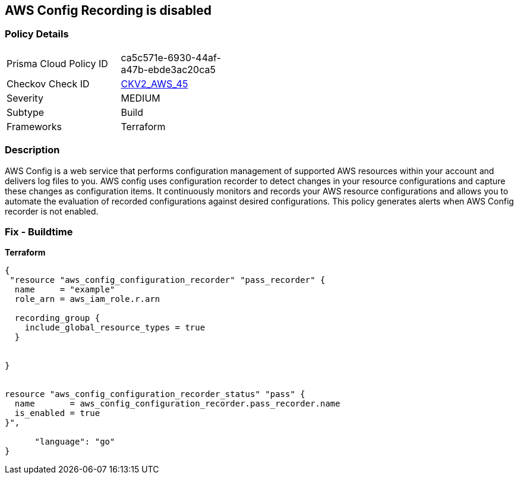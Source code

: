 == AWS Config Recording is disabled


=== Policy Details 

[width=45%]
[cols="1,1"]
|=== 
|Prisma Cloud Policy ID 
| ca5c571e-6930-44af-a47b-ebde3ac20ca5

|Checkov Check ID 
| https://github.com/bridgecrewio/checkov/blob/main/checkov/terraform/checks/graph_checks/aws/AWSConfigRecorderEnabled.yaml[CKV2_AWS_45]

|Severity
|MEDIUM

|Subtype
|Build
//Run

|Frameworks
|Terraform

|=== 



=== Description 


AWS Config is a web service that performs configuration management of supported AWS resources within your account and delivers log files to you.
AWS config uses configuration recorder to detect changes in your resource configurations and capture these changes as configuration items.
It continuously monitors and records your AWS resource configurations and allows you to automate the evaluation of recorded configurations against desired configurations.
This policy generates alerts when AWS Config recorder is not enabled.

=== Fix - Buildtime


*Terraform* 




[source,go]
----
{
 "resource "aws_config_configuration_recorder" "pass_recorder" {
  name     = "example"
  role_arn = aws_iam_role.r.arn

  recording_group {
    include_global_resource_types = true
  }


}


resource "aws_config_configuration_recorder_status" "pass" {
  name       = aws_config_configuration_recorder.pass_recorder.name
  is_enabled = true
}",

      "language": "go"
}
----
